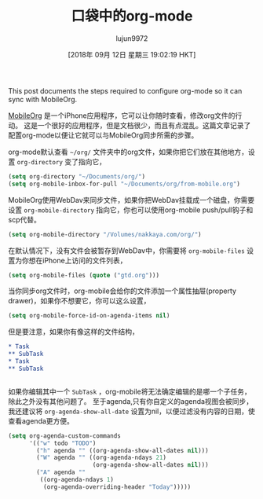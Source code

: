 #+TITLE: 口袋中的org-mode
#+URL: https://nakkaya.com/2010/03/19/org-mode-in-your-pocket-setting-up-mobileorg/
#+AUTHOR: lujun9972
#+TAGS: org-mode
#+DATE: [2018年 09月 12日 星期三 19:02:19 HKT]
#+LANGUAGE:  zh-CN
#+OPTIONS:  H:6 num:nil toc:t n:nil ::t |:t ^:nil -:nil f:t *:t <:nil

 This post documents the steps required to configure org-mode so it can sync with MobileOrg.

[[http://mobileorg.ncogni.to][MobileOrg]] 是一个iPhone应用程序，它可以让你随时查看，修改org文件的行动。
这是一个很好的应用程序，但是文档很少，而且有点混乱。这篇文章记录了配置org-mode以便让它就可以与MobileOrg同步所需的步骤。

org-mode默认查看 =~/org/= 文件夹中的org文件，如果你把它们放在其他地方，设置 =org-directory= 变了指向它，

#+begin_src emacs-lisp
  (setq org-directory "~/Documents/org/")
  (setq org-mobile-inbox-for-pull "~/Documents/org/from-mobile.org")
#+end_src

MobileOrg使用WebDav来同步文件，如果你把WebDav挂载成一个磁盘，你需要设置 =org-mobile-directory= 指向它，你也可以使用org-mobile push/pull钩子和scp代替。

#+begin_src emacs-lisp
  (setq org-mobile-directory "/Volumes/nakkaya.com/org/")
#+end_src

在默认情况下，没有文件会被暂存到WebDav中，你需要将 =org-mobile-files= 设置为你想在iPhone上访问的文件列表，

#+begin_src emacs-lisp
  (setq org-mobile-files (quote ("gtd.org")))
#+end_src

当你同步org文件时，org-mobile会给你的文件添加一个属性抽屉(property drawer)，如果你不想要它，你可以这么设置，

#+begin_src emacs-lisp
  (setq org-mobile-force-id-on-agenda-items nil)
#+end_src

但是要注意，如果你有像这样的文件结构，

#+begin_src org
   ,* Task
   ,** SubTask
   ,* Task
   ,** SubTask
#+end_src
#+BEGIN_EXAMPLE
#+END_EXAMPLE

如果你编辑其中一个 =SubTask= ，org-mobile将无法确定编辑的是哪一个子任务，除此之外没有其他问题了。
至于agenda,只有你自定义的agenda视图会被同步，我还建议将 =org-agenda-show-all-date= 设置为nil，以便过滤没有内容的日期，使查看agenda更方便。

 #+begin_src emacs-lisp
   (setq org-agenda-custom-commands
         '(("w" todo "TODO")
           ("h" agenda "" ((org-agenda-show-all-dates nil)))
           ("W" agenda "" ((org-agenda-ndays 21)
                           (org-agenda-show-all-dates nil)))
           ("A" agenda ""
            ((org-agenda-ndays 1)
             (org-agenda-overriding-header "Today")))))
 #+end_src
